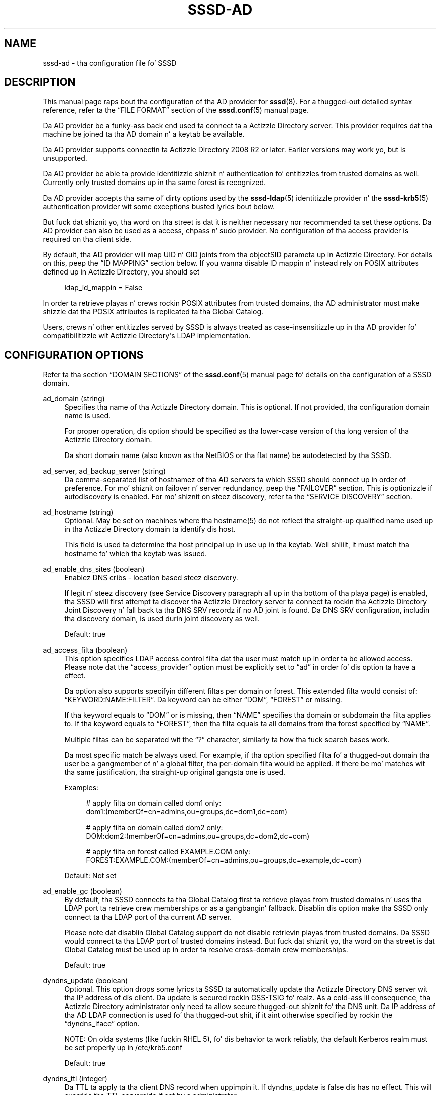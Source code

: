 '\" t
.\"     Title: sssd-ad
.\"    Author: Da SSSD upstream - http://fedorahosted.org/sssd
.\" Generator: DocBook XSL Stylesheets v1.78.1 <http://docbook.sf.net/>
.\"      Date: 12/11/2014
.\"    Manual: File Formats n' Conventions
.\"    Source: SSSD
.\"  Language: Gangsta
.\"
.TH "SSSD\-AD" "5" "12/11/2014" "SSSD" "File Formats n' Conventions"
.\" -----------------------------------------------------------------
.\" * Define some portabilitizzle stuff
.\" -----------------------------------------------------------------
.\" ~~~~~~~~~~~~~~~~~~~~~~~~~~~~~~~~~~~~~~~~~~~~~~~~~~~~~~~~~~~~~~~~~
.\" http://bugs.debian.org/507673
.\" http://lists.gnu.org/archive/html/groff/2009-02/msg00013.html
.\" ~~~~~~~~~~~~~~~~~~~~~~~~~~~~~~~~~~~~~~~~~~~~~~~~~~~~~~~~~~~~~~~~~
.ie \n(.g .ds Aq \(aq
.el       .ds Aq '
.\" -----------------------------------------------------------------
.\" * set default formatting
.\" -----------------------------------------------------------------
.\" disable hyphenation
.nh
.\" disable justification (adjust text ta left margin only)
.ad l
.\" -----------------------------------------------------------------
.\" * MAIN CONTENT STARTS HERE *
.\" -----------------------------------------------------------------
.SH "NAME"
sssd-ad \- tha configuration file fo' SSSD
.SH "DESCRIPTION"
.PP
This manual page raps bout tha configuration of tha AD provider for
\fBsssd\fR(8)\&. For a thugged-out detailed syntax reference, refer ta the
\(lqFILE FORMAT\(rq
section of the
\fBsssd.conf\fR(5)
manual page\&.
.PP
Da AD provider be a funky-ass back end used ta connect ta a Actizzle Directory server\&. This provider requires dat tha machine be joined ta tha AD domain n' a keytab be available\&.
.PP
Da AD provider supports connectin ta Actizzle Directory 2008 R2 or later\&. Earlier versions may work yo, but is unsupported\&.
.PP
Da AD provider be able ta provide identitizzle shiznit n' authentication fo' entitizzles from trusted domains as well\&. Currently only trusted domains up in tha same forest is recognized\&.
.PP
Da AD provider accepts tha same ol' dirty options used by the
\fBsssd-ldap\fR(5)
identitizzle provider n' the
\fBsssd-krb5\fR(5)
authentication provider wit some exceptions busted lyrics bout below\&.
.PP
But fuck dat shiznit yo, tha word on tha street is dat it is neither necessary nor recommended ta set these options\&. Da AD provider can also be used as a access, chpass n' sudo provider\&. No configuration of tha access provider is required on tha client side\&.
.PP
By default, tha AD provider will map UID n' GID joints from tha objectSID parameta up in Actizzle Directory\&. For details on this, peep the
\(lqID MAPPING\(rq
section below\&. If you wanna disable ID mappin n' instead rely on POSIX attributes defined up in Actizzle Directory, you should set
.sp
.if n \{\
.RS 4
.\}
.nf
ldap_id_mappin = False
            
.fi
.if n \{\
.RE
.\}
.sp
In order ta retrieve playas n' crews rockin POSIX attributes from trusted domains, tha AD administrator must make shizzle dat tha POSIX attributes is replicated ta tha Global Catalog\&.
.PP
Users, crews n' other entitizzles served by SSSD is always treated as case\-insensitizzle up in tha AD provider fo' compatibilitizzle wit Actizzle Directory\*(Aqs LDAP implementation\&.
.SH "CONFIGURATION OPTIONS"
.PP
Refer ta tha section
\(lqDOMAIN SECTIONS\(rq
of the
\fBsssd.conf\fR(5)
manual page fo' details on tha configuration of a SSSD domain\&.
.PP
ad_domain (string)
.RS 4
Specifies tha name of tha Actizzle Directory domain\&. This is optional\&. If not provided, tha configuration domain name is used\&.
.sp
For proper operation, dis option should be specified as tha lower\-case version of tha long version of tha Actizzle Directory domain\&.
.sp
Da short domain name (also known as tha NetBIOS or tha flat name) be autodetected by tha SSSD\&.
.RE
.PP
ad_server, ad_backup_server (string)
.RS 4
Da comma\-separated list of hostnamez of tha AD servers ta which SSSD should connect up in order of preference\&. For mo' shiznit on failover n' server redundancy, peep the
\(lqFAILOVER\(rq
section\&. This is optionizzle if autodiscovery is enabled\&. For mo' shiznit on steez discovery, refer ta the
\(lqSERVICE DISCOVERY\(rq
section\&.
.RE
.PP
ad_hostname (string)
.RS 4
Optional\&. May be set on machines where tha hostname(5) do not reflect tha straight-up qualified name used up in tha Actizzle Directory domain ta identify dis host\&.
.sp
This field is used ta determine tha host principal up in use up in tha keytab\&. Well shiiiit, it must match tha hostname fo' which tha keytab was issued\&.
.RE
.PP
ad_enable_dns_sites (boolean)
.RS 4
Enablez DNS cribs \- location based steez discovery\&.
.sp
If legit n' steez discovery (see Service Discovery paragraph all up in tha bottom of tha playa page) is enabled, tha SSSD will first attempt ta discover tha Actizzle Directory server ta connect ta rockin tha Actizzle Directory Joint Discovery n' fall back ta tha DNS SRV recordz if no AD joint is found\&. Da DNS SRV configuration, includin tha discovery domain, is used durin joint discovery as well\&.
.sp
Default: true
.RE
.PP
ad_access_filta (boolean)
.RS 4
This option specifies LDAP access control filta dat tha user must match up in order ta be allowed access\&. Please note dat the
\(lqaccess_provider\(rq
option must be explicitly set to
\(lqad\(rq
in order fo' dis option ta have a effect\&.
.sp
Da option also supports specifyin different filtas per domain or forest\&. This extended filta would consist of:
\(lqKEYWORD:NAME:FILTER\(rq\&. Da keyword can be either
\(lqDOM\(rq,
\(lqFOREST\(rq
or missing\&.
.sp
If tha keyword equals to
\(lqDOM\(rq
or is missing, then
\(lqNAME\(rq
specifies tha domain or subdomain tha filta applies to\&. If tha keyword equals to
\(lqFOREST\(rq, then tha filta equals ta all domains from tha forest specified by
\(lqNAME\(rq\&.
.sp
Multiple filtas can be separated wit the
\(lq?\(rq
character, similarly ta how tha fuck search bases work\&.
.sp
Da most specific match be always used\&. For example, if tha option specified filta fo' a thugged-out domain tha user be a gangmember of n' a global filter, tha per\-domain filta would be applied\&. If there be mo' matches wit tha same justification, tha straight-up original gangsta one is used\&.
.sp
Examples:
.sp
.if n \{\
.RS 4
.\}
.nf
# apply filta on domain called dom1 only:
dom1:(memberOf=cn=admins,ou=groups,dc=dom1,dc=com)

# apply filta on domain called dom2 only:
DOM:dom2:(memberOf=cn=admins,ou=groups,dc=dom2,dc=com)

# apply filta on forest called EXAMPLE\&.COM only:
FOREST:EXAMPLE\&.COM:(memberOf=cn=admins,ou=groups,dc=example,dc=com)
                        
.fi
.if n \{\
.RE
.\}
.sp
Default: Not set
.RE
.PP
ad_enable_gc (boolean)
.RS 4
By default, tha SSSD connects ta tha Global Catalog first ta retrieve playas from trusted domains n' uses tha LDAP port ta retrieve crew memberships or as a gangbangin' fallback\&. Disablin dis option make tha SSSD only connect ta tha LDAP port of tha current AD server\&.
.sp
Please note dat disablin Global Catalog support do not disable retrievin playas from trusted domains\&. Da SSSD would connect ta tha LDAP port of trusted domains instead\&. But fuck dat shiznit yo, tha word on tha street is dat Global Catalog must be used up in order ta resolve cross\-domain crew memberships\&.
.sp
Default: true
.RE
.PP
dyndns_update (boolean)
.RS 4
Optional\&. This option  drops some lyrics ta SSSD ta automatically update tha Actizzle Directory DNS server wit tha IP address of dis client\&. Da update is secured rockin GSS\-TSIG\& fo' realz. As a cold-ass lil consequence, tha Actizzle Directory administrator only need ta allow secure thugged-out shiznit fo' tha DNS unit\&. Da IP address of tha AD LDAP connection is used fo' tha thugged-out shit, if it aint otherwise specified by rockin the
\(lqdyndns_iface\(rq
option\&.
.sp
NOTE: On olda systems (like fuckin RHEL 5), fo' dis behavior ta work reliably, tha default Kerberos realm must be set properly up in /etc/krb5\&.conf
.sp
Default: true
.RE
.PP
dyndns_ttl (integer)
.RS 4
Da TTL ta apply ta tha client DNS record when uppimpin it\&. If dyndns_update is false dis has no effect\&. This will override tha TTL serverside if set by a administrator\&.
.sp
Default: 3600 (seconds)
.RE
.PP
dyndns_iface (string)
.RS 4
Optional\& fo' realz. Applicable only when dyndns_update is true\&. Chizzle tha intercourse whose IP address should be used fo' dynamic DNS thugged-out shit\&.
.sp
Default: Use tha IP address of tha AD LDAP connection
.RE
.PP
dyndns_refresh_interval (integer)
.RS 4
How tha fuck often should tha back end big-ass up periodic DNS update up in addizzle ta tha automatic update performed when tha back end goes online\&. This option is optionizzle n' applicable only when dyndns_update is true\&.
.sp
Default: 86400 (24 hours)
.RE
.PP
dyndns_update_ptr (bool)
.RS 4
Whether tha PTR record should also be explicitly updated when uppimpin tha client\*(Aqs DNS records\& fo' realz. Applicable only when dyndns_update is true\&.
.sp
Default: True
.RE
.PP
dyndns_force_tcp (bool)
.RS 4
Whether tha nsupdate utilitizzle should default ta rockin TCP fo' communicatin wit tha DNS server\&.
.sp
Default: False (let nsupdate chizzle tha protocol)
.RE
.PP
override_homedir (string)
.RS 4
Override tha user\*(Aqs home directory\&. Yo ass can either provide a absolute value or a template\&. In tha template, tha followin sequences is substituted:
.PP
%u
.RS 4
login name
.RE
.PP
%U
.RS 4
UID number
.RE
.PP
%d
.RS 4
domain name
.RE
.PP
%f
.RS 4
fully qualified user name (user@domain)
.RE
.PP
%o
.RS 4
Da original gangsta home directory retrieved from tha identitizzle provider\&.
.RE
.PP
%H
.RS 4
Da value of configure option
\fIhomedir_substring\fR\&.
.RE
.PP
%%
.RS 4
a literal \*(Aq%\*(Aq
.RE
.sp
This option can also be set per\-domain\&.
.sp
example:
.sp
.if n \{\
.RS 4
.\}
.nf
override_homedir = /home/%u
        
.fi
.if n \{\
.RE
.\}
.sp
Default: Not set (SSSD will use tha value retrieved from LDAP)
.RE
.PP
homedir_substrin (string)
.RS 4
Da value of dis option is ghon be used up in tha expansion of the
\fIoverride_homedir\fR
option if tha template gotz nuff tha format string
\fI%H\fR\& fo' realz. An LDAP directory entry can directly contain dis template so dat dis option can be used ta expand tha home directory path fo' each client machine (or operatin system)\&. Well shiiiit, it can be set per\-domain or globally up in tha [nss] section\& fo' realz. A value specified up in a thugged-out domain section will override one set up in tha [nss] section\&.
.sp
Default: /home
.RE
.PP
krb5_use_enterprise_principal (boolean)
.RS 4
Specifies if tha user principal should be treated as enterprise principal\&. Right back up in yo muthafuckin ass. See section 5 of RFC 6806 fo' mo' details bout enterprise principals\&.
.sp
Default: true
.sp
Note dat dis default differs from tha traditionizzle Kerberos provider back end\&.
.RE
.SH "FAILOVER"
.PP
Da failover feature allows back endz ta automatically switch ta a gangbangin' finger-lickin' different server if tha current server fails\&.
.SS "Failover Syntax"
.PP
Da list of servers is given as a cold-ass lil comma\-separated list; any number of spaces be allowed round tha comma\&. Da servers is listed up in order of preference\&. Da list can contain any number of servers\&.
.PP
For each failover\-enabled config option, two variants exist:
\fIprimary\fR
and
\fIbackup\fR\&. Da scam is dat servers up in tha primary list is preferred n' backup servers is only searched if no primary servers can be reached\&. If a funky-ass backup server is selected, a timeout of 31 secondz is set\& fo' realz. Afta dis timeout SSSD will periodically try ta reconnect ta one of tha primary servers\&. If it succeeds, it will replace tha current actizzle (backup) server\&.
.SS "Da Failover Mechanism"
.PP
Da failover mechanizzle distinguishes between a machine n' a service\&. Da back end first tries ta resolve tha hostname of a given machine; if dis resolution attempt fails, tha machine is considered offline\&. No further attempts is made ta connect ta dis machine fo' any other service\&. If tha resolution attempt succeeds, tha back end tries ta connect ta a steez on dis machine\&. If tha steez connection attempt fails, then only dis particular steez is considered offline n' tha back end automatically switches over ta tha next service\&. Da machine is still considered online n' might still be tried fo' another service\&.
.PP
Further connection attempts is made ta machines or skillz marked as offline afta a specified period of time; dis is currently hard coded ta 30 seconds\&.
.PP
If there be no mo' machines ta try, tha back end as a whole switches ta offline mode, n' then attempts ta reconnect every last muthafuckin 30 seconds\&.
.SH "SERVICE DISCOVERY"
.PP
Da steez discovery feature allows back endz ta automatically find tha appropriate servers ta connect ta rockin a special DNS query\&. This feature aint supported fo' backup servers\&.
.SS "Configuration"
.PP
If no servers is specified, tha back end automatically uses steez discovery ta try ta find a server\&. Optionally, tha user may chizzle ta use both fixed server addresses n' steez discovery by insertin a special keyword,
\(lq_srv_\(rq, up in tha list of servers\&. Da order of preference is maintained\&. This feature is useful if, fo' example, tha user prefers ta use steez discovery whenever possible, n' fall back ta a specific server when no servers can be discovered rockin DNS\&.
.SS "Da domain name"
.PP
Please refer ta the
\(lqdns_discovery_domain\(rq
parameta up in the
\fBsssd.conf\fR(5)
manual page fo' mo' details\&.
.SS "Da protocol"
.PP
Da queries probably specify _tcp as tha protocol\&. Exceptions is documented up in respectizzle option description\&.
.SS "See Also"
.PP
For mo' shiznit on tha steez discovery mechanism, refer ta RFC 2782\&.
.SH "ID MAPPING"
.PP
Da ID\-mappin feature allows SSSD ta act as a cold-ass lil client of Actizzle Directory without requirin administrators ta extend user attributes ta support POSIX attributes fo' user n' crew identifiers\&.
.PP
NOTE: When ID\-mappin is enabled, tha uidNumber n' gidNumber attributes is ignored\&. This is ta avoid tha possibilitizzle of conflicts between automatically\-assigned n' manually\-assigned joints\&. If you need ta use manually\-assigned joints, ALL joints must be manually\-assigned\&.
.PP
Please note dat changin tha ID mappin related configuration options will cause user n' crew IDs ta chizzle\& fo' realz. At tha moment, SSSD do not support changin IDs, so tha SSSD database must be removed\&. Because cached passwordz is also stored up in tha database, removin tha database should only be performed while tha authentication servers is reachable, otherwise playas might git locked out\&. In order ta cache tha password, a authentication must be performed\&. Well shiiiit, it aint sufficient ta use
\fBsss_cache\fR(8)
to remove tha database, rather tha process consists of:
.sp
.RS 4
.ie n \{\
\h'-04'\(bu\h'+03'\c
.\}
.el \{\
.sp -1
.IP \(bu 2.3
.\}
Makin shizzle tha remote servers is reachable
.RE
.sp
.RS 4
.ie n \{\
\h'-04'\(bu\h'+03'\c
.\}
.el \{\
.sp -1
.IP \(bu 2.3
.\}
Stoppin tha SSSD service
.RE
.sp
.RS 4
.ie n \{\
\h'-04'\(bu\h'+03'\c
.\}
.el \{\
.sp -1
.IP \(bu 2.3
.\}
Removin tha database
.RE
.sp
.RS 4
.ie n \{\
\h'-04'\(bu\h'+03'\c
.\}
.el \{\
.sp -1
.IP \(bu 2.3
.\}
Startin tha SSSD service
.RE
.sp
Mo'over, as tha chizzle of IDs might necessitate tha adjustment of other system propertizzles like fuckin file n' directory ballership, it\*(Aqs advisable ta plan ahead n' test tha ID mappin configuration thoroughly\&.
.SS "Mappin Algorithm"
.PP
Actizzle Directory serves up a objectSID fo' every last muthafuckin user n' crew object up in tha directory\&. This objectSID can be fucked up tha fuck into components dat represent tha Actizzle Directory domain identitizzle n' tha relatizzle identifier (RID) of tha user or crew object\&.
.PP
Da SSSD ID\-mappin algorithm takes a range of available UIDs n' divides it tha fuck into equally\-sized component sections \- called "slices"\-\&. Each slice represents tha space available ta a Actizzle Directory domain\&.
.PP
When a user or crew entry fo' a particular domain is encountered fo' tha last time, tha SSSD allocates one of tha available slices fo' dat domain\&. In order ta make dis slice\-assignment repeatable on different client machines, we select tha slice based on tha followin algorithm:
.PP
Da SID strang is passed all up in tha murmurhash3 algorithm ta convert it ta a 32\-bit hashed value\&. We then take tha moduluz of dis value wit tha total number of available slices ta pick tha slice\&.
.PP
NOTE: It be possible ta encounta collisions up in tha hash n' subsequent modulus\&. In these thangs, we will select tha next available slice yo, but it may not be possible ta reproduce tha same exact set of slices on other machines (since tha order dat they is encountered will determine they slice)\&. In dis thang, it is recommended ta either switch ta rockin explicit POSIX attributes up in Actizzle Directory (disablin ID\-mapping) or configure a thugged-out default domain ta guarantee dat at least one be always consistent\&. Right back up in yo muthafuckin ass. See
\(lqConfiguration\(rq
for details\&.
.SS "Configuration"
.PP
Minimum configuration (in the
\(lq[domain/DOMAINNAME]\(rq
section):
.PP
.if n \{\
.RS 4
.\}
.nf
ldap_id_mappin = True
ldap_schema = ad
.fi
.if n \{\
.RE
.\}
.PP
Da default configuration thangs up in dis biatch up in configurin 10,000 slices, each capable of holdin up ta 200,000 IDs, startin from 10,001 n' goin up ta 2,000,100,000\&. This should be sufficient fo' most deployments\&.
.sp
.it 1 an-trap
.nr an-no-space-flag 1
.nr an-break-flag 1
.br
.ps +1
\fBAdvanced Configuration\fR
.RS 4
.PP
ldap_idmap_range_min (integer)
.RS 4
Specifies tha lower bound of tha range of POSIX IDs ta use fo' mappin Actizzle Directory user n' crew SIDs\&.
.sp
NOTE: This option is different from
\(lqmin_id\(rq
in that
\(lqmin_id\(rq
acts ta filta tha output of requests ta dis domain, whereas dis option controls tha range of ID assignment\&. This be a subtle distinction yo, but tha phat general lyrics would be ta have
\(lqmin_id\(rq
be less\-than or equal to
\(lqldap_idmap_range_min\(rq
.sp
Default: 200000
.RE
.PP
ldap_idmap_range_max (integer)
.RS 4
Specifies tha upper bound of tha range of POSIX IDs ta use fo' mappin Actizzle Directory user n' crew SIDs\&.
.sp
NOTE: This option is different from
\(lqmax_id\(rq
in that
\(lqmax_id\(rq
acts ta filta tha output of requests ta dis domain, whereas dis option controls tha range of ID assignment\&. This be a subtle distinction yo, but tha phat general lyrics would be ta have
\(lqmax_id\(rq
be pimped outer\-than or equal to
\(lqldap_idmap_range_max\(rq
.sp
Default: 2000200000
.RE
.PP
ldap_idmap_range_size (integer)
.RS 4
Specifies tha number of IDs available fo' each slice\&. If tha range size do not divide evenly tha fuck into tha min n' max joints, it will create as nuff complete slices as it can\&.
.sp
Default: 200000
.RE
.PP
ldap_idmap_default_domain_sid (string)
.RS 4
Specify tha domain SID of tha default domain\&. This will guarantee dat dis domain will always be assigned ta slice zero up in tha ID map, bypassin tha murmurhash algorithm busted lyrics bout above\&.
.sp
Default: not set
.RE
.PP
ldap_idmap_default_domain (string)
.RS 4
Specify tha name of tha default domain\&.
.sp
Default: not set
.RE
.PP
ldap_idmap_autorid_compat (boolean)
.RS 4
Changes tha behavior of tha ID\-mappin algorithm ta behave mo' similarly ta winbind\*(Aqs
\(lqidmap_autorid\(rq
algorithm\&.
.sp
When dis option is configured, domains is ghon be allocated startin wit slice zero n' increasin monatomically wit each additionizzle domain\&.
.sp
NOTE: This algorithm is non\-deterministic (it dependz on tha order dat playas n' crews is requested)\&. If dis mode is required fo' compatibilitizzle wit machines hustlin winbind, it is recommended ta also use the
\(lqldap_idmap_default_domain_sid\(rq
option ta guarantee dat at least one domain is consistently allocated ta slice zero\&.
.sp
Default: False
.RE
.RE
.SH "EXAMPLE"
.PP
Da followin example assumes dat SSSD is erectly configured n' example\&.com is one of tha domains up in the
\fI[sssd]\fR
section\&. This example shows only tha AD provider\-specific options\&.
.PP
.if n \{\
.RS 4
.\}
.nf
[domain/EXAMPLE]
id_provider = ad
auth_provider = ad
access_provider = ad
chpass_provider = ad

ad_server = dc1\&.example\&.com
ad_hostname = client\&.example\&.com
ad_domain = example\&.com
.fi
.if n \{\
.RE
.\}
.sp
.SH "NOTES"
.PP
Da AD access control provider checks if tha account is expired\&. Well shiiiit, it has tha same ol' dirty effect as tha followin configuration of tha LDAP provider:
.sp
.if n \{\
.RS 4
.\}
.nf
access_provider = ldap
ldap_access_order = expire
ldap_account_expire_policy = ad
.fi
.if n \{\
.RE
.\}
.PP
But fuck dat shiznit yo, tha word on tha street is dat unless the
\(lqad\(rq
access control provider is explicitly configured, tha default access provider is
\(lqpermit\(rq\&.
.SH "SEE ALSO"
.PP
\fBsssd\fR(8),
\fBsssd.conf\fR(5),
\fBsssd-ldap\fR(5),
\fBsssd-krb5\fR(5),
\fBsssd-simple\fR(5),
\fBsssd-ipa\fR(5),
\fBsssd-ad\fR(5),
\fBsssd-sudo\fR(5),\fBsss_cache\fR(8),
\fBsss_debuglevel\fR(8),
\fBsss_groupadd\fR(8),
\fBsss_groupdel\fR(8),
\fBsss_groupshow\fR(8),
\fBsss_groupmod\fR(8),
\fBsss_useradd\fR(8),
\fBsss_userdel\fR(8),
\fBsss_usermod\fR(8),
\fBsss_obfuscate\fR(8),
\fBsss_seed\fR(8),
\fBsssd_krb5_locator_plugin\fR(8),
\fBsss_ssh_authorizedkeys\fR(8), \fBsss_ssh_knownhostsproxy\fR(8),\fBsssd-ifp\fR(5),\fBpam_sss\fR(8)\&.
.SH "AUTHORS"
.PP
\fBDa SSSD upstream \- http://fedorahosted\&.org/sssd\fR
